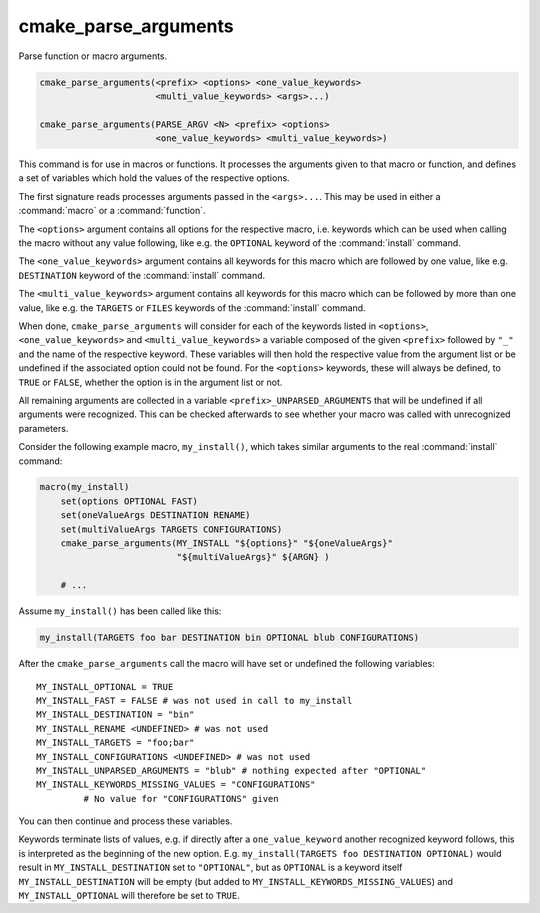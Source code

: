 cmake_parse_arguments
---------------------

Parse function or macro arguments.

.. code-block:: cmake

  cmake_parse_arguments(<prefix> <options> <one_value_keywords>
                        <multi_value_keywords> <args>...)

  cmake_parse_arguments(PARSE_ARGV <N> <prefix> <options>
                        <one_value_keywords> <multi_value_keywords>)

.. versionadded:: 3.5
  This command is implemented natively.  Previously, it has been defined in the
  module :module:`CMakeParseArguments`.

This command is for use in macros or functions.
It processes the arguments given to that macro or function,
and defines a set of variables which hold the values of the
respective options.

The first signature reads processes arguments passed in the ``<args>...``.
This may be used in either a :command:`macro` or a :command:`function`.

.. versionadded:: 3.7
  The ``PARSE_ARGV`` signature is only for use in a :command:`function`
  body.  In this case the arguments that are parsed come from the
  ``ARGV#`` variables of the calling function.  The parsing starts with
  the ``<N>``-th argument, where ``<N>`` is an unsigned integer.
  This allows for the values to have special characters like ``;`` in them.

The ``<options>`` argument contains all options for the respective macro,
i.e.  keywords which can be used when calling the macro without any value
following, like e.g.  the ``OPTIONAL`` keyword of the :command:`install`
command.

The ``<one_value_keywords>`` argument contains all keywords for this macro
which are followed by one value, like e.g. ``DESTINATION`` keyword of the
:command:`install` command.

The ``<multi_value_keywords>`` argument contains all keywords for this
macro which can be followed by more than one value, like e.g. the
``TARGETS`` or ``FILES`` keywords of the :command:`install` command.

.. versionchanged:: 3.5
  All keywords shall be unique. I.e. every keyword shall only be specified
  once in either ``<options>``, ``<one_value_keywords>`` or
  ``<multi_value_keywords>``. A warning will be emitted if uniqueness is
  violated.

When done, ``cmake_parse_arguments`` will consider for each of the
keywords listed in ``<options>``, ``<one_value_keywords>`` and
``<multi_value_keywords>`` a variable composed of the given ``<prefix>``
followed by ``"_"`` and the name of the respective keyword.  These
variables will then hold the respective value from the argument list
or be undefined if the associated option could not be found.
For the ``<options>`` keywords, these will always be defined,
to ``TRUE`` or ``FALSE``, whether the option is in the argument list or not.

All remaining arguments are collected in a variable
``<prefix>_UNPARSED_ARGUMENTS`` that will be undefined if all arguments
were recognized. This can be checked afterwards to see
whether your macro was called with unrecognized parameters.

.. versionadded:: 3.15
   ``<one_value_keywords>`` and ``<multi_value_keywords>`` that were given no
   values at all are collected in a variable
   ``<prefix>_KEYWORDS_MISSING_VALUES`` that will be undefined if all keywords
   received values. This can be checked to see if there were keywords without
   any values given.

Consider the following example macro, ``my_install()``, which takes similar
arguments to the real :command:`install` command:

.. code-block:: cmake

   macro(my_install)
       set(options OPTIONAL FAST)
       set(oneValueArgs DESTINATION RENAME)
       set(multiValueArgs TARGETS CONFIGURATIONS)
       cmake_parse_arguments(MY_INSTALL "${options}" "${oneValueArgs}"
                             "${multiValueArgs}" ${ARGN} )

       # ...

Assume ``my_install()`` has been called like this:

.. code-block:: cmake

   my_install(TARGETS foo bar DESTINATION bin OPTIONAL blub CONFIGURATIONS)

After the ``cmake_parse_arguments`` call the macro will have set or undefined
the following variables::

   MY_INSTALL_OPTIONAL = TRUE
   MY_INSTALL_FAST = FALSE # was not used in call to my_install
   MY_INSTALL_DESTINATION = "bin"
   MY_INSTALL_RENAME <UNDEFINED> # was not used
   MY_INSTALL_TARGETS = "foo;bar"
   MY_INSTALL_CONFIGURATIONS <UNDEFINED> # was not used
   MY_INSTALL_UNPARSED_ARGUMENTS = "blub" # nothing expected after "OPTIONAL"
   MY_INSTALL_KEYWORDS_MISSING_VALUES = "CONFIGURATIONS"
            # No value for "CONFIGURATIONS" given

You can then continue and process these variables.

Keywords terminate lists of values, e.g. if directly after a
``one_value_keyword`` another recognized keyword follows, this is
interpreted as the beginning of the new option.  E.g.
``my_install(TARGETS foo DESTINATION OPTIONAL)`` would result in
``MY_INSTALL_DESTINATION`` set to ``"OPTIONAL"``, but as ``OPTIONAL``
is a keyword itself ``MY_INSTALL_DESTINATION`` will be empty (but added
to ``MY_INSTALL_KEYWORDS_MISSING_VALUES``) and ``MY_INSTALL_OPTIONAL`` will
therefore be set to ``TRUE``.

